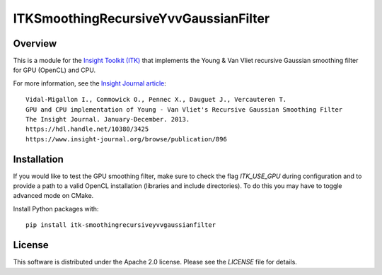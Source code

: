 ITKSmoothingRecursiveYvvGaussianFilter
======================================

.. image:: https://github.com/InsightSoftwareConsortium/ITKSmoothingRecursiveYvvGaussianFilter/workflows/Build,%20test,%20package/badge.svg


Overview
--------

This is a module for the `Insight Toolkit (ITK) <https://itk.org>`_ that
implements the Young & Van Vliet recursive Gaussian smoothing filter for GPU
(OpenCL) and CPU.

For more information, see the `Insight Journal article <https://hdl.handle.net/10380/3425>`_::

  Vidal-Migallon I., Commowick O., Pennec X., Dauguet J., Vercauteren T.
  GPU and CPU implementation of Young - Van Vliet's Recursive Gaussian Smoothing Filter
  The Insight Journal. January-December. 2013.
  https://hdl.handle.net/10380/3425
  https://www.insight-journal.org/browse/publication/896


Installation
------------

If you would like to test the GPU smoothing filter, make sure to check the
flag `ITK_USE_GPU` during configuration and to provide a path to a valid
OpenCL installation (libraries and include directories). To do this you may
have to toggle advanced mode on CMake.

Install Python packages with::

  pip install itk-smoothingrecursiveyvvgaussianfilter

License
-------

This software is distributed under the Apache 2.0 license. Please see
the *LICENSE* file for details.
